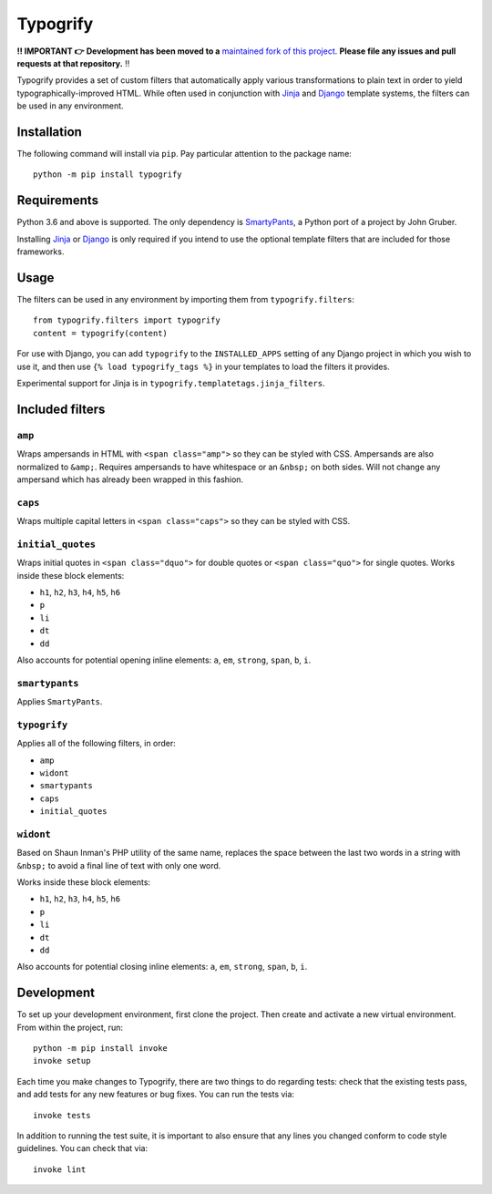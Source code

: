 Typogrify |build-status| |pypi-version|
#######################################

**‼️ IMPORTANT 👉** **Development has been moved to a** `maintained fork of this project <https://github.com/justinmayer/typogrify>`_. **Please file any issues and pull requests at that repository.** ‼️

Typogrify provides a set of custom filters that automatically apply various
transformations to plain text in order to yield typographically-improved HTML.
While often used in conjunction with Jinja_ and Django_ template systems, the
filters can be used in any environment.

.. _Jinja: https://jinja.palletsprojects.com/
.. _Django: https://www.djangoproject.com/


Installation
============

The following command will install via ``pip``. Pay particular attention to the
package name::

    python -m pip install typogrify


Requirements
============

Python 3.6 and above is supported. The only dependency is SmartyPants_,
a Python port of a project by John Gruber.

Installing Jinja_ or Django_ is only required if you intend to use the optional
template filters that are included for those frameworks.

.. _SmartyPants: http://web.chad.org/projects/smartypants.py/


Usage
=====

The filters can be used in any environment by importing them from
``typogrify.filters``::

    from typogrify.filters import typogrify
    content = typogrify(content)

For use with Django, you can add ``typogrify`` to the ``INSTALLED_APPS`` setting
of any Django project in which you wish to use it, and then use
``{% load typogrify_tags %}`` in your templates to load the filters it provides.

Experimental support for Jinja is in ``typogrify.templatetags.jinja_filters``.


Included filters
================

``amp``
-------

Wraps ampersands in HTML with ``<span class="amp">`` so they can be
styled with CSS. Ampersands are also normalized to ``&amp;``. Requires
ampersands to have whitespace or an ``&nbsp;`` on both sides. Will not
change any ampersand which has already been wrapped in this fashion.


``caps``
--------

Wraps multiple capital letters in ``<span class="caps">`` so they can
be styled with CSS.


``initial_quotes``
------------------

Wraps initial quotes in ``<span class="dquo">`` for double quotes or
``<span class="quo">`` for single quotes. Works inside these block
elements:

* ``h1``, ``h2``, ``h3``, ``h4``, ``h5``, ``h6``

* ``p``

* ``li``

* ``dt``

* ``dd``

Also accounts for potential opening inline elements: ``a``, ``em``,
``strong``, ``span``, ``b``, ``i``.


``smartypants``
---------------

Applies ``SmartyPants``.


``typogrify``
-------------

Applies all of the following filters, in order:

* ``amp``

* ``widont``

* ``smartypants``

* ``caps``

* ``initial_quotes``


``widont``
----------

Based on Shaun Inman's PHP utility of the same name, replaces the
space between the last two words in a string with ``&nbsp;`` to avoid
a final line of text with only one word.

Works inside these block elements:

* ``h1``, ``h2``, ``h3``, ``h4``, ``h5``, ``h6``

* ``p``

* ``li``

* ``dt``

* ``dd``

Also accounts for potential closing inline elements: ``a``, ``em``,
``strong``, ``span``, ``b``, ``i``.


Development
===========

To set up your development environment, first clone the project. Then create
and activate a new virtual environment. From within the project, run::

    python -m pip install invoke
    invoke setup

Each time you make changes to Typogrify, there are two things to do regarding
tests: check that the existing tests pass, and add tests for any new features
or bug fixes. You can run the tests via::

    invoke tests

In addition to running the test suite, it is important to also ensure that any
lines you changed conform to code style guidelines. You can check that via::

    invoke lint


.. |build-status| image:: https://img.shields.io/github/workflow/status/mintchaos/typogrify/build
   :target: https://github.com/mintchaos/typogrify/actions
   :alt: GitHub Actions CI: continuous integration status
.. |pypi-version| image:: https://img.shields.io/pypi/v/typogrify.svg
   :target: https://pypi.org/project/typogrify/
   :alt: PyPI Version
